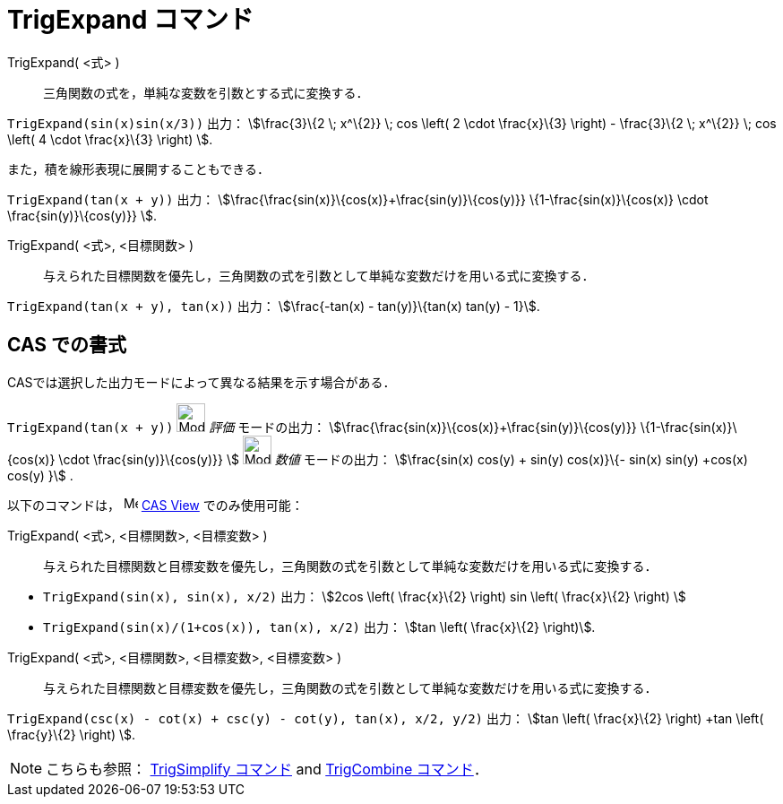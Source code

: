 = TrigExpand コマンド
:page-en: commands/TrigExpand
ifdef::env-github[:imagesdir: /ja/modules/ROOT/assets/images]

TrigExpand( <式> )::
  三角関数の式を，単純な変数を引数とする式に変換する．

[EXAMPLE]
====

`++TrigExpand(sin(x)sin(x/3))++` 出力： stem:[\frac{3}\{2 \; x^\{2}} \; cos \left( 2 \cdot \frac{x}\{3} \right) -
\frac{3}\{2 \; x^\{2}} \; cos \left( 4 \cdot \frac{x}\{3} \right) ].

====

また，積を線形表現に展開することもできる．


[EXAMPLE]
====

`++TrigExpand(tan(x + y))++` 出力： stem:[\frac{\frac{sin(x)}\{cos(x)}+\frac{sin(y)}\{cos(y)}}
\{1-\frac{sin(x)}\{cos(x)} \cdot \frac{sin(y)}\{cos(y)}} ].

====

TrigExpand( <式>, <目標関数> )::
  与えられた目標関数を優先し，三角関数の式を引数として単純な変数だけを用いる式に変換する．

[EXAMPLE]
====

`++TrigExpand(tan(x + y), tan(x))++` 出力： stem:[\frac{-tan(x) - tan(y)}\{tan(x) tan(y) - 1}].

====

== CAS での書式

CASでは選択した出力モードによって異なる結果を示す場合がある．

[EXAMPLE]
====

`++TrigExpand(tan(x + y))++` image:32px-Mode_evaluate.svg.png[Mode evaluate.svg,width=32,height=32] _評価_
モードの出力： stem:[\frac{\frac{sin(x)}\{cos(x)}+\frac{sin(y)}\{cos(y)}} \{1-\frac{sin(x)}\{cos(x)} \cdot
\frac{sin(y)}\{cos(y)}} ] image:32px-Mode_numeric.svg.png[Mode numeric.svg,width=32,height=32] _数値_ モードの出力：
stem:[\frac{sin(x) cos(y) + sin(y) cos(x)}\{- sin(x) sin(y) +cos(x) cos(y) }] .

====

以下のコマンドは， image:16px-Menu_view_cas.svg.png[Menu view cas.svg,width=16,height=16]
xref:/CASビュー.adoc[CAS View] でのみ使用可能：

TrigExpand( <式>, <目標関数>, <目標変数> )::
  与えられた目標関数と目標変数を優先し，三角関数の式を引数として単純な変数だけを用いる式に変換する．

[EXAMPLE]
====

* `++TrigExpand(sin(x), sin(x), x/2)++` 出力： stem:[2cos \left( \frac{x}\{2} \right) sin \left( \frac{x}\{2} \right)
]
* `++TrigExpand(sin(x)/(1+cos(x)), tan(x), x/2)++` 出力： stem:[tan \left( \frac{x}\{2} \right)].

====

TrigExpand( <式>, <目標関数>, <目標変数>, <目標変数> )::
  与えられた目標関数と目標変数を優先し，三角関数の式を引数として単純な変数だけを用いる式に変換する．

[EXAMPLE]
====

`++TrigExpand(csc(x) - cot(x) + csc(y) - cot(y), tan(x), x/2, y/2)++` 出力： stem:[tan \left( \frac{x}\{2} \right) +tan
\left( \frac{y}\{2} \right) ].

====

[NOTE]
====

こちらも参照： xref:/commands/TrigSimplify.adoc[TrigSimplify コマンド] and xref:/commands/TrigCombine.adoc[TrigCombine
コマンド]．

====
